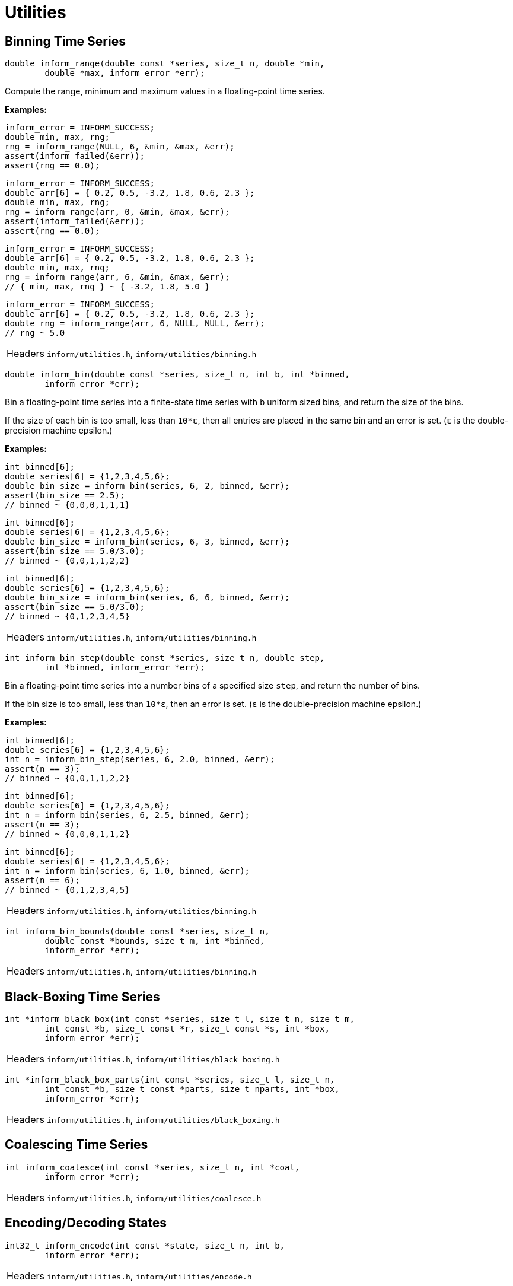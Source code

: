 [[utilities]]
= Utilities

[[binning-time-series]]
== Binning Time Series

****
[[inform_range]]
[source,c]
----
double inform_range(double const *series, size_t n, double *min,
        double *max, inform_error *err);
----
Compute the range, minimum and maximum values in a floating-point time series.

*Examples:*
[source,c]
----
inform_error = INFORM_SUCCESS;
double min, max, rng;
rng = inform_range(NULL, 6, &min, &max, &err);
assert(inform_failed(&err));
assert(rng == 0.0);
----
[source,c]
----
inform_error = INFORM_SUCCESS;
double arr[6] = { 0.2, 0.5, -3.2, 1.8, 0.6, 2.3 };
double min, max, rng;
rng = inform_range(arr, 0, &min, &max, &err);
assert(inform_failed(&err));
assert(rng == 0.0);
----
[source,c]
----
inform_error = INFORM_SUCCESS;
double arr[6] = { 0.2, 0.5, -3.2, 1.8, 0.6, 2.3 };
double min, max, rng;
rng = inform_range(arr, 6, &min, &max, &err);
// { min, max, rng } ~ { -3.2, 1.8, 5.0 }
----
[source,c]
----
inform_error = INFORM_SUCCESS;
double arr[6] = { 0.2, 0.5, -3.2, 1.8, 0.6, 2.3 };
double rng = inform_range(arr, 6, NULL, NULL, &err);
// rng ~ 5.0
----
[horizontal]
Headers::
    `inform/utilities.h`,
    `inform/utilities/binning.h`
****

****
[[inform_bin]]
[source,c]
----
double inform_bin(double const *series, size_t n, int b, int *binned,
        inform_error *err);
----
Bin a floating-point time series into a finite-state time series with `b` uniform sized
bins, and return the size of the bins.

If the size of each bin is too small, less than `10*ε`, then all entries are placed in the
same bin and an error is set. (`ε` is the double-precision machine epsilon.)

*Examples:*
[source,c]
----
int binned[6];
double series[6] = {1,2,3,4,5,6};
double bin_size = inform_bin(series, 6, 2, binned, &err);
assert(bin_size == 2.5);
// binned ~ {0,0,0,1,1,1}
----
[source,c]
----
int binned[6];
double series[6] = {1,2,3,4,5,6};
double bin_size = inform_bin(series, 6, 3, binned, &err);
assert(bin_size == 5.0/3.0);
// binned ~ {0,0,1,1,2,2}
----
[source,c]
----
int binned[6];
double series[6] = {1,2,3,4,5,6};
double bin_size = inform_bin(series, 6, 6, binned, &err);
assert(bin_size == 5.0/3.0);
// binned ~ {0,1,2,3,4,5}
----
[horizontal]
Headers::
    `inform/utilities.h`,
    `inform/utilities/binning.h`
****

****
[[inform_bin_step]]
[source,c]
----
int inform_bin_step(double const *series, size_t n, double step,
        int *binned, inform_error *err);
----
Bin a floating-point time series into a number bins of a specified size `step`, and return
the number of bins.

If the bin size is too small, less than `10*ε`, then an error is set. (`ε` is the
double-precision machine epsilon.)

*Examples:*
[source,c]
----
int binned[6];
double series[6] = {1,2,3,4,5,6};
int n = inform_bin_step(series, 6, 2.0, binned, &err);
assert(n == 3);
// binned ~ {0,0,1,1,2,2}
----
[source,c]
----
int binned[6];
double series[6] = {1,2,3,4,5,6};
int n = inform_bin(series, 6, 2.5, binned, &err);
assert(n == 3);
// binned ~ {0,0,0,1,1,2}
----
[source,c]
----
int binned[6];
double series[6] = {1,2,3,4,5,6};
int n = inform_bin(series, 6, 1.0, binned, &err);
assert(n == 6);
// binned ~ {0,1,2,3,4,5}
----
[horizontal]
Headers::
    `inform/utilities.h`,
    `inform/utilities/binning.h`
****

****
[[inform_bin_bounds]]
[source,c]
----
int inform_bin_bounds(double const *series, size_t n,
        double const *bounds, size_t m, int *binned,
        inform_error *err);
----
[horizontal]
Headers::
    `inform/utilities.h`,
    `inform/utilities/binning.h`
****

[[black-boxing-time-series]]
== Black-Boxing Time Series

****
[[inform_black_box]]
[source,c]
----
int *inform_black_box(int const *series, size_t l, size_t n, size_t m,
        int const *b, size_t const *r, size_t const *s, int *box,
        inform_error *err);
----
[horizontal]
Headers::
    `inform/utilities.h`,
    `inform/utilities/black_boxing.h`
****

****
[[inform_black_box_parts]]
[source,c]
----
int *inform_black_box_parts(int const *series, size_t l, size_t n,
        int const *b, size_t const *parts, size_t nparts, int *box,
        inform_error *err);
----
[horizontal]
Headers::
    `inform/utilities.h`,
    `inform/utilities/black_boxing.h`
****

[[coalescing-time-series]]
== Coalescing Time Series

****
[[inform_coalesce]]
[source,c]
----
int inform_coalesce(int const *series, size_t n, int *coal,
        inform_error *err);
----
[horizontal]
Headers::
    `inform/utilities.h`,
    `inform/utilities/coalesce.h`
****

[[encoding-states]]
== Encoding/Decoding States

****
[[inform_encode]]
[source,c]
----
int32_t inform_encode(int const *state, size_t n, int b,
        inform_error *err);
----
[horizontal]
Headers::
    `inform/utilities.h`,
    `inform/utilities/encode.h`
****

****
[[inform_decode]]
[source,c]
----
void inform_decode(int32_t encoding, int b, int *state, size_t n,
        inform_error *err);
----
[horizontal]
Headers::
    `inform/utilities.h`,
    `inform/utilities/encode.h`
****

[[partitioning-time-series]]
== Partitioning Time Series

****
[[inform_first_partitioning]]
[source,c]
----
size_t *inform_first_partitioning(size_t size);
----
[horizontal]
Headers::
    `inform/utilities.h`,
    `inform/utilities/partitions.h`
****

****
[[inform_next_partitioning]]
[source,c]
----
size_t inform_next_partitioning(size_t *xs, size_t size);
----
[horizontal]
Headers::
    `inform/utilities.h`,
    `inform/utilities/partitions.h`
****

[[random-time-series]]
== Random Time Series

****
[[inform_random_seed]]
[source,c]
----
void inform_random_seed();
----
[horizontal]
Headers::
    `inform/utilities.h`,
    `inform/utilities/random.h`
****

****
[[inform_random_int]]
[source,c]
----
int inform_random_int(int a, int b);
----
[horizontal]
Headers::
    `inform/utilities.h`,
    `inform/utilities/random.h`
****

****
[[inform_random_ints]]
[source,c]
----
int *inform_random_ints(int a, int b, size_t n);
----
[horizontal]
Headers::
    `inform/utilities.h`,
    `inform/utilities/random.h`
****

****
[[inform_random_series]]
[source,c]
----
int *inform_random_series(size_t n, int b);
----
[horizontal]
Headers::
    `inform/utilities.h`,
    `inform/utilities/random.h`
****

[[transition-probability-matrix]]
== Time Series to TPM

****
[[inform_tpm]]
[source,c]
----
double *inform_tpm(int const *series, size_t n, size_t m, int b,
        double *tpm, inform_error *err);
----
[horizontal]
Headers::
    `inform/utilities.h`,
    `inform/utilities/tpm.h`
****
